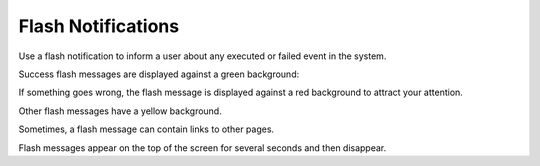 .. _user-guide-intro-popups:

Flash Notifications
===================

Use a flash notification to inform a user about any executed or failed event in the system.

Success flash messages are displayed against a green background:

.. image:: /user/img/getting_started/navigation/flash_success.png
   :alt: An example of a successful flash message
   :width: 60%

If something goes wrong, the flash message is displayed against a red background to attract your attention.

.. image:: /user/img/getting_started/navigation/flash_error.png
   :alt: A flash message example of a failed operation
   :width: 60%

Other flash messages have a yellow background.

.. image:: /user/img/getting_started/navigation/flash_task.png
   :alt: An example of a decent flash message
   :width: 40%

Sometimes, a flash message can contain links to other pages.

.. image:: /user/img/getting_started/navigation/flash_link.png
   :alt: An example of a flash message with a link
   :width: 60%

Flash messages appear on the top of the screen for several seconds and then disappear.